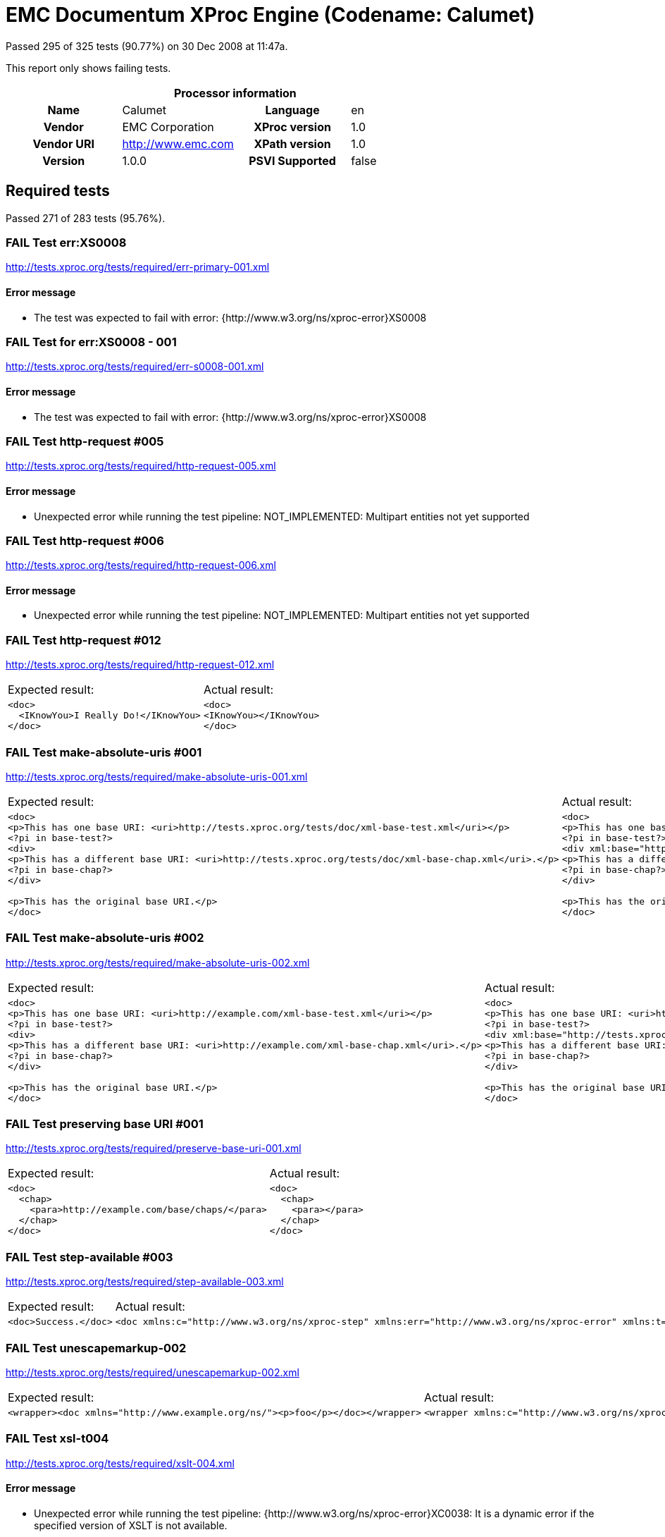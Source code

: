 
= EMC Documentum XProc Engine (Codename: Calumet)

Passed 295 of 325 tests (90.77%) on 30 Dec 2008 at 11:47a.

:toc: right

This report only shows failing tests.

[cols="<h,<,<h,<"]
|=============================================
4+<h|Processor information
|Name|Calumet|Language|en
|Vendor|EMC Corporation|XProc version|1.0
|Vendor URI|http://www.emc.com|XPath version|1.0
|Version|1.0.0|PSVI Supported|false
|=============================================


== Required tests

Passed 271 of 283 tests (95.76%).

[role="fail"]
=== FAIL Test err:XS0008
http://tests.xproc.org/tests/required/err-primary-001.xml


==== Error message


* The test was expected to fail with error: {http://www.w3.org/ns/xproc-error}XS0008

[role="fail"]
=== FAIL Test for err:XS0008 - 001
http://tests.xproc.org/tests/required/err-s0008-001.xml


==== Error message


* The test was expected to fail with error: {http://www.w3.org/ns/xproc-error}XS0008

[role="fail"]
=== FAIL Test http-request #005
http://tests.xproc.org/tests/required/http-request-005.xml


==== Error message


* Unexpected error while running the test pipeline: NOT_IMPLEMENTED: Multipart entities not yet supported

[role="fail"]
=== FAIL Test http-request #006
http://tests.xproc.org/tests/required/http-request-006.xml


==== Error message


* Unexpected error while running the test pipeline: NOT_IMPLEMENTED: Multipart entities not yet supported

[role="fail"]
=== FAIL Test http-request #012
http://tests.xproc.org/tests/required/http-request-012.xml

[frame="topbot",cols="d<,d<"]
|====================
|Expected result:|Actual result:
l|<doc>
  <IKnowYou>I Really Do!</IKnowYou>
</doc>
l|<doc>
<IKnowYou></IKnowYou>
</doc>
|====================

[role="fail"]
=== FAIL Test make-absolute-uris #001
http://tests.xproc.org/tests/required/make-absolute-uris-001.xml

[frame="topbot",cols="d<,d<"]
|====================
|Expected result:|Actual result:
l|<doc>
<p>This has one base URI: <uri>http://tests.xproc.org/tests/doc/xml-base-test.xml</uri></p>
<?pi in base-test?>
<div>
<p>This has a different base URI: <uri>http://tests.xproc.org/tests/doc/xml-base-chap.xml</uri>.</p>
<?pi in base-chap?>
</div>

<p>This has the original base URI.</p>
</doc>
l|<doc>
<p>This has one base URI: <uri>http://tests.xproc.org/tests/doc/xml-base-test.xml</uri></p>
<?pi in base-test?>
<div xml:base="http://tests.xproc.org/tests/doc/xml-base-chap.xml">
<p>This has a different base URI: <uri>http://tests.xproc.org/tests/doc/xml-base-chap.xml</uri>.</p>
<?pi in base-chap?>
</div>

<p>This has the original base URI.</p>
</doc>
|====================

[role="fail"]
=== FAIL Test make-absolute-uris #002
http://tests.xproc.org/tests/required/make-absolute-uris-002.xml

[frame="topbot",cols="d<,d<"]
|====================
|Expected result:|Actual result:
l|<doc>
<p>This has one base URI: <uri>http://example.com/xml-base-test.xml</uri></p>
<?pi in base-test?>
<div>
<p>This has a different base URI: <uri>http://example.com/xml-base-chap.xml</uri>.</p>
<?pi in base-chap?>
</div>

<p>This has the original base URI.</p>
</doc>
l|<doc>
<p>This has one base URI: <uri>http://example.com/xml-base-test.xml</uri></p>
<?pi in base-test?>
<div xml:base="http://tests.xproc.org/tests/doc/xml-base-chap.xml">
<p>This has a different base URI: <uri>http://example.com/xml-base-chap.xml</uri>.</p>
<?pi in base-chap?>
</div>

<p>This has the original base URI.</p>
</doc>
|====================

[role="fail"]
=== FAIL Test preserving base URI #001
http://tests.xproc.org/tests/required/preserve-base-uri-001.xml

[frame="topbot",cols="d<,d<"]
|====================
|Expected result:|Actual result:
l|<doc>
  <chap>
    <para>http://example.com/base/chaps/</para>
  </chap>
</doc>
l|<doc>
  <chap>
    <para></para>
  </chap>
</doc>
|====================

[role="fail"]
=== FAIL Test step-available #003
http://tests.xproc.org/tests/required/step-available-003.xml

[frame="topbot",cols="d<,d<"]
|====================
|Expected result:|Actual result:
l|<doc>Success.</doc>
l|<doc xmlns:c="http://www.w3.org/ns/xproc-step" xmlns:err="http://www.w3.org/ns/xproc-error" xmlns:t="http://xproc.org/ns/testsuite" xmlns:ex="http://example.com/ns/xproc-extensions">Failure.</doc>
|====================

[role="fail"]
=== FAIL Test unescapemarkup-002
http://tests.xproc.org/tests/required/unescapemarkup-002.xml

[frame="topbot",cols="d<,d<"]
|====================
|Expected result:|Actual result:
l|<wrapper><doc xmlns="http://www.example.org/ns/"><p>foo</p></doc></wrapper>
l|<wrapper xmlns:c="http://www.w3.org/ns/xproc-step" xmlns:err="http://www.w3.org/ns/xproc-error" xmlns:t="http://xproc.org/ns/testsuite" xmlns="http://www.example.org/ns/"><doc><p>foo</p></doc></wrapper>
|====================

[role="fail"]
=== FAIL Test xsl-t004
http://tests.xproc.org/tests/required/xslt-004.xml


==== Error message


* Unexpected error while running the test pipeline: {http://www.w3.org/ns/xproc-error}XC0038: It is a dynamic error if the specified version of XSLT is not available.

[role="fail"]
=== FAIL Test xsl-t005
http://tests.xproc.org/tests/required/xslt-005.xml


==== Error message


* Unexpected error while running the test pipeline: {http://www.w3.org/ns/xproc-error}XC0056: It is a dynamic error if the specified initial mode or named template cannot be applied to the specified stylesheet.


== Optional tests

Passed 23 of 41 tests (56.10%).

[role="fail"]
=== FAIL Test exec-001
http://tests.xproc.org/tests/optional/exec-001.xml


==== Error message


* Unexpected error while running the test pipeline: {http://www.w3.org/ns/xproc-error}XD0017: It is a dynamic error if the running pipeline attempts to invoke a step which the processor does not know how to perform.

[role="fail"]
=== FAIL Test psvi-required-001.xml
http://tests.xproc.org/tests/optional/psvi-required-001.xml


==== Error message


* Unexpected error while running the test pipeline: {http://www.w3.org/ns/xproc-error}XD0017: It is a dynamic error if the running pipeline attempts to invoke a step which the processor does not know how to perform.

[role="fail"]
=== FAIL Test uuid-001
http://tests.xproc.org/tests/optional/uuid-001.xml


==== Error message


* Unexpected error while running the test pipeline: {http://www.w3.org/ns/xproc-error}XC0060: It is a dynamic error if the processor does not support the specified version of the UUID algorithm.

[role="fail"]
=== FAIL Test uuid-002
http://tests.xproc.org/tests/optional/uuid-002.xml


==== Error message


* Unexpected error while running the test pipeline: {http://www.w3.org/ns/xproc-error}XC0060: It is a dynamic error if the processor does not support the specified version of the UUID algorithm.

[role="fail"]
=== FAIL Test uuid-003
http://tests.xproc.org/tests/optional/uuid-003.xml


==== Error message


* Unexpected error while running the test pipeline: {http://www.w3.org/ns/xproc-error}XC0060: It is a dynamic error if the processor does not support the specified version of the UUID algorithm.

[role="fail"]
=== FAIL Test uuid-005
http://tests.xproc.org/tests/optional/uuid-005.xml


==== Error message


* Unexpected error while running the test pipeline: {http://www.w3.org/ns/xproc-error}XC0060: It is a dynamic error if the processor does not support the specified version of the UUID algorithm.

[role="fail"]
=== FAIL Test validrng-001
http://tests.xproc.org/tests/optional/validrng-001.xml


==== Error message


* Unexpected error while running the test pipeline: {http://www.w3.org/ns/xproc-error}XD0017: It is a dynamic error if the running pipeline attempts to invoke a step which the processor does not know how to perform.

[role="fail"]
=== FAIL Test validsch-001
http://tests.xproc.org/tests/optional/validsch-001.xml


==== Error message


* Unexpected error while running the test pipeline: {http://www.w3.org/ns/xproc-error}XD0017: It is a dynamic error if the running pipeline attempts to invoke a step which the processor does not know how to perform.

[role="fail"]
=== FAIL Test validxsd-001
http://tests.xproc.org/tests/optional/validxsd-001.xml


==== Error message


* Unexpected error while running the test pipeline: {http://www.w3.org/ns/xproc-error}XD0017: It is a dynamic error if the running pipeline attempts to invoke a step which the processor does not know how to perform.

[role="fail"]
=== FAIL Test validxsd-002
http://tests.xproc.org/tests/optional/validxsd-002.xml


==== Error message


* Unexpected error while running the test pipeline: {http://www.w3.org/ns/xproc-error}XD0017: It is a dynamic error if the running pipeline attempts to invoke a step which the processor does not know how to perform.

[role="fail"]
=== FAIL Test validxsd-003
http://tests.xproc.org/tests/optional/validxsd-003.xml


==== Error message


* Unexpected error while running the test pipeline: {http://www.w3.org/ns/xproc-error}XD0017: It is a dynamic error if the running pipeline attempts to invoke a step which the processor does not know how to perform.

[role="fail"]
=== FAIL Test validxsd-004
http://tests.xproc.org/tests/optional/validxsd-004.xml


==== Error message


* Unexpected error while running the test pipeline: {http://www.w3.org/ns/xproc-error}XD0017: It is a dynamic error if the running pipeline attempts to invoke a step which the processor does not know how to perform.

[role="fail"]
=== FAIL Test validxsd-005
http://tests.xproc.org/tests/optional/validxsd-005.xml


==== Error message


* Unexpected error while running the test pipeline: {http://www.w3.org/ns/xproc-error}XD0017: It is a dynamic error if the running pipeline attempts to invoke a step which the processor does not know how to perform.

[role="fail"]
=== FAIL Test validxsd-006
http://tests.xproc.org/tests/optional/validxsd-006.xml


==== Error message


* Unexpected error while running the test pipeline: {http://www.w3.org/ns/xproc-error}XD0017: It is a dynamic error if the running pipeline attempts to invoke a step which the processor does not know how to perform.

[role="fail"]
=== FAIL Test www-form-urldecode-001
http://tests.xproc.org/tests/optional/www-form-urldecode-001.xml

[frame="topbot",cols="d<,d<"]
|====================
|Expected result:|Actual result:
l|<c:param-set xmlns:c="http://www.w3.org/ns/xproc-step">
   <c:param name="p3" value="three"></c:param>
   <c:param name="p2" value="two"></c:param>
   <c:param name="p1" value="one%26zero"></c:param>
</c:param-set>
l|<c:param-set xmlns:c="http://www.w3.org/ns/xproc-step"><c:param name="p3" value="three"></c:param><c:param name="p2" value="two"></c:param><c:param name="p1" value="one&zero"></c:param></c:param-set>
|====================

[role="fail"]
=== FAIL Test XSLT 2.0 #001
http://tests.xproc.org/tests/optional/xslt2-001.xml


==== Error message


* Unexpected error while running the test pipeline: {http://www.w3.org/ns/xproc-error}XC0038: It is a dynamic error if the specified version of XSLT is not available.

[role="fail"]
=== FAIL Test XSLT 2.0 #002
http://tests.xproc.org/tests/optional/xslt2-002.xml


==== Error message


* Unexpected error while running the test pipeline: {http://www.w3.org/ns/xproc-error}XC0038: It is a dynamic error if the specified version of XSLT is not available.

[role="fail"]
=== FAIL Test XSLT 2.0 #003
http://tests.xproc.org/tests/optional/xslt2-003.xml


==== Error message


* Unexpected error while running the test pipeline: {http://www.w3.org/ns/xproc-error}XC0038: It is a dynamic error if the specified version of XSLT is not available.


== Extension tests

Passed 1 of 1 tests (100.00%).

